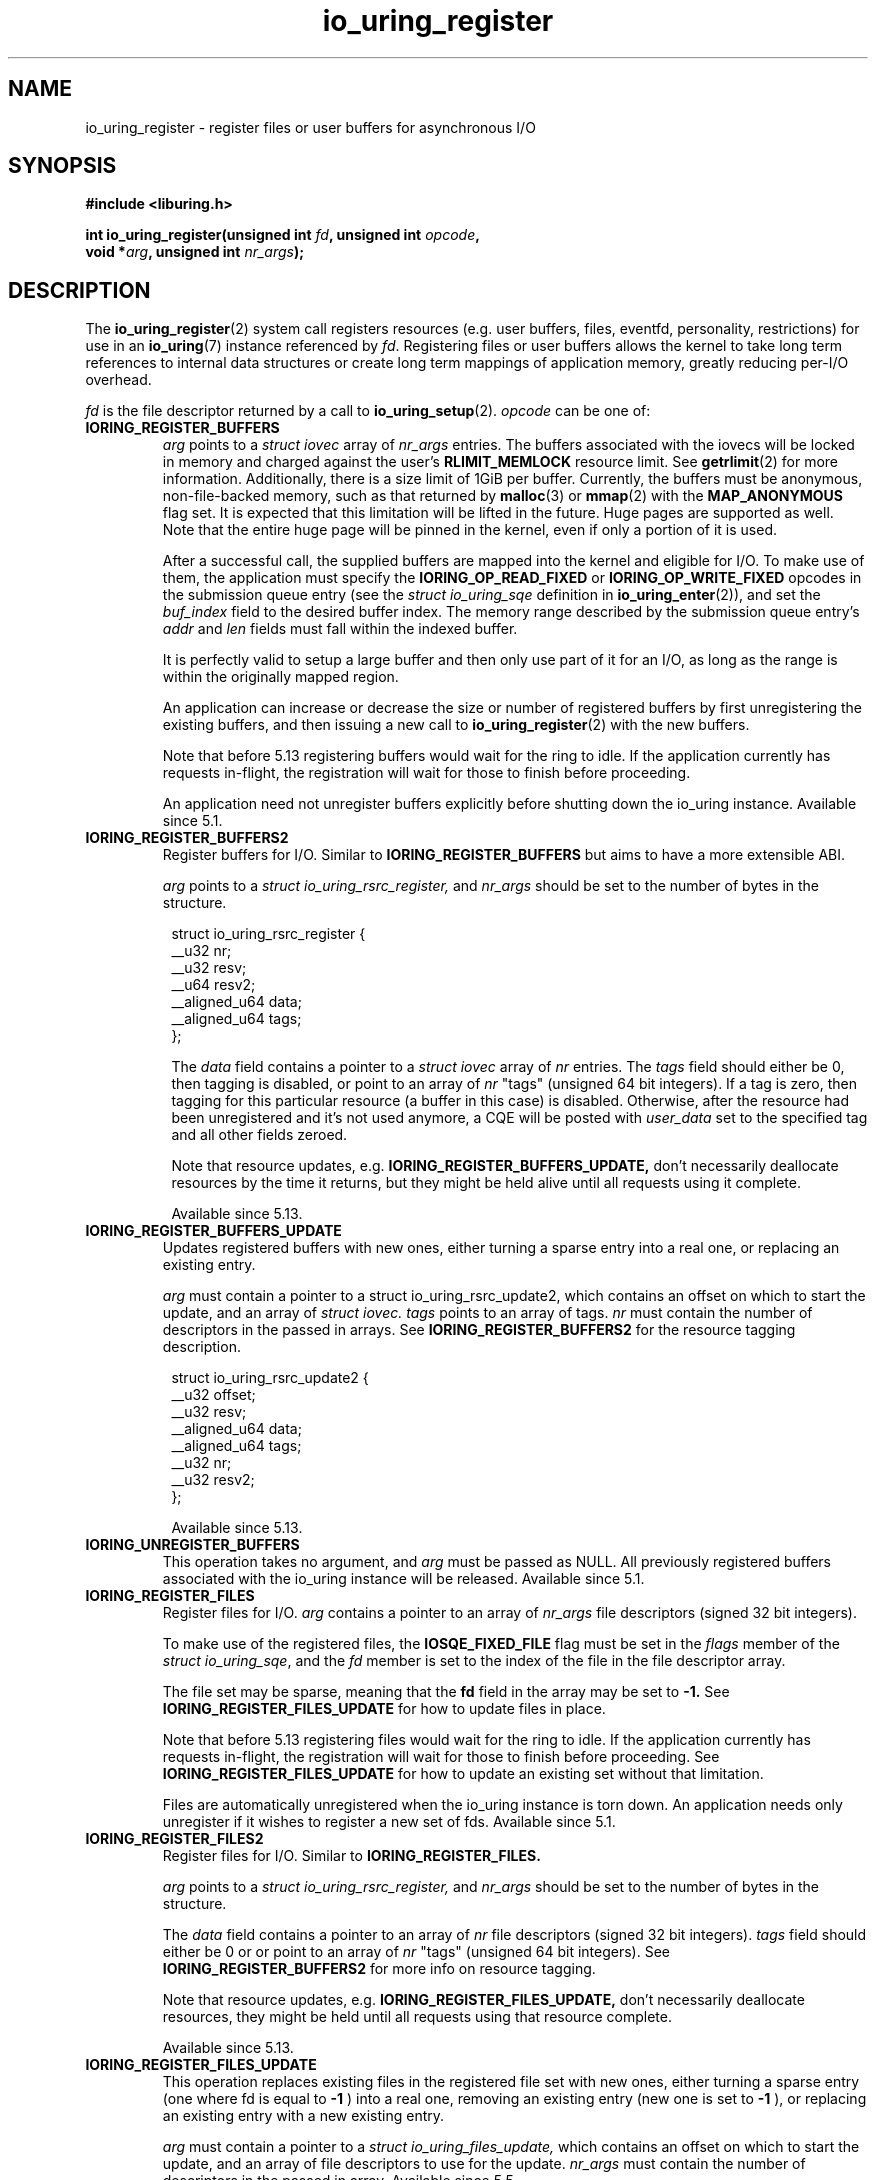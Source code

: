 .\" Copyright (C) 2019 Jens Axboe <axboe@kernel.dk>
.\" Copyright (C) 2019 Red Hat, Inc.
.\"
.\" SPDX-License-Identifier: LGPL-2.0-or-later
.\"
.TH io_uring_register 2 2019-01-17 "Linux" "Linux Programmer's Manual"
.SH NAME
io_uring_register \- register files or user buffers for asynchronous I/O 
.SH SYNOPSIS
.nf
.BR "#include <liburing.h>"
.PP
.BI "int io_uring_register(unsigned int " fd ", unsigned int " opcode ,
.BI "                      void *" arg ", unsigned int " nr_args );
.fi
.PP
.SH DESCRIPTION
.PP

The
.BR io_uring_register (2)
system call registers resources (e.g. user buffers, files, eventfd,
personality, restrictions) for use in an
.BR io_uring (7)
instance referenced by
.IR fd .
Registering files or user buffers allows the kernel to take long term
references to internal data structures or create long term mappings of
application memory, greatly reducing per-I/O overhead.

.I fd
is the file descriptor returned by a call to
.BR io_uring_setup (2).
.I opcode
can be one of:

.TP
.B IORING_REGISTER_BUFFERS
.I arg
points to a
.I struct iovec
array of
.I nr_args
entries.  The buffers associated with the iovecs will be locked in
memory and charged against the user's
.B RLIMIT_MEMLOCK
resource limit.  See
.BR getrlimit (2)
for more information.  Additionally, there is a size limit of 1GiB per
buffer.  Currently, the buffers must be anonymous, non-file-backed
memory, such as that returned by
.BR malloc (3)
or
.BR mmap (2)
with the
.B MAP_ANONYMOUS
flag set.  It is expected that this limitation will be lifted in the
future. Huge pages are supported as well. Note that the entire huge
page will be pinned in the kernel, even if only a portion of it is
used.

After a successful call, the supplied buffers are mapped into the
kernel and eligible for I/O.  To make use of them, the application
must specify the
.B IORING_OP_READ_FIXED
or
.B IORING_OP_WRITE_FIXED
opcodes in the submission queue entry (see the
.I struct io_uring_sqe
definition in
.BR io_uring_enter (2)),
and set the
.I buf_index
field to the desired buffer index.  The memory range described by the
submission queue entry's
.I addr
and
.I len
fields must fall within the indexed buffer.

It is perfectly valid to setup a large buffer and then only use part
of it for an I/O, as long as the range is within the originally mapped
region.

An application can increase or decrease the size or number of
registered buffers by first unregistering the existing buffers, and
then issuing a new call to
.BR io_uring_register (2)
with the new buffers.

Note that before 5.13 registering buffers would wait for the ring to idle.
If the application currently has requests in-flight, the registration will
wait for those to finish before proceeding.

An application need not unregister buffers explicitly before shutting
down the io_uring instance. Available since 5.1.

.TP
.B IORING_REGISTER_BUFFERS2
Register buffers for I/O. Similar to
.B IORING_REGISTER_BUFFERS
but aims to have a more extensible ABI.

.I arg
points to a
.I struct io_uring_rsrc_register,
and
.I nr_args
should be set to the number of bytes in the structure.

.PP
.in +8n
.EX
struct io_uring_rsrc_register {
    __u32 nr;
    __u32 resv;
    __u64 resv2;
    __aligned_u64 data;
    __aligned_u64 tags;
};

.EE
.in
.PP

.in +8n

The
.I data
field contains a pointer to a
.I struct iovec
array of
.I nr
entries.
The
.I tags
field should either be 0, then tagging is disabled, or point to an array
of
.I nr
"tags" (unsigned 64 bit integers). If a tag is zero, then tagging for this
particular resource (a buffer in this case) is disabled. Otherwise, after the
resource had been unregistered and it's not used anymore, a CQE will be
posted with
.I user_data
set to the specified tag and all other fields zeroed.

Note that resource updates, e.g.
.B IORING_REGISTER_BUFFERS_UPDATE,
don't necessarily deallocate resources by the time it returns, but they might
be held alive until all requests using it complete.

Available since 5.13.

.TP
.B IORING_REGISTER_BUFFERS_UPDATE
Updates registered buffers with new ones, either turning a sparse entry into
a real one, or replacing an existing entry.

.I arg
must contain a pointer to a struct io_uring_rsrc_update2, which contains
an offset on which to start the update, and an array of
.I struct iovec.
.I tags
points to an array of tags.
.I nr
must contain the number of descriptors in the passed in arrays.
See
.B IORING_REGISTER_BUFFERS2
for the resource tagging description.

.PP
.in +8n
.EX

struct io_uring_rsrc_update2 {
    __u32 offset;
    __u32 resv;
    __aligned_u64 data;
    __aligned_u64 tags;
    __u32 nr;
    __u32 resv2;
};
.EE
.in
.PP

.in +8n

Available since 5.13.

.TP
.B IORING_UNREGISTER_BUFFERS
This operation takes no argument, and
.I arg
must be passed as NULL.  All previously registered buffers associated
with the io_uring instance will be released. Available since 5.1.

.TP
.B IORING_REGISTER_FILES
Register files for I/O.
.I arg
contains a pointer to an array of
.I nr_args
file descriptors (signed 32 bit integers).

To make use of the registered files, the
.B IOSQE_FIXED_FILE
flag must be set in the
.I flags
member of the
.IR "struct io_uring_sqe" ,
and the
.I fd
member is set to the index of the file in the file descriptor array.

The file set may be sparse, meaning that the
.B fd
field in the array may be set to
.B -1.
See
.B IORING_REGISTER_FILES_UPDATE
for how to update files in place.

Note that before 5.13 registering files would wait for the ring to idle.
If the application currently has requests in-flight, the registration will
wait for those to finish before proceeding. See
.B IORING_REGISTER_FILES_UPDATE
for how to update an existing set without that limitation.

Files are automatically unregistered when the io_uring instance is
torn down. An application needs only unregister if it wishes to
register a new set of fds. Available since 5.1.

.TP
.B IORING_REGISTER_FILES2
Register files for I/O. Similar to
.B IORING_REGISTER_FILES.

.I arg
points to a
.I struct io_uring_rsrc_register,
and
.I nr_args
should be set to the number of bytes in the structure.

The
.I data
field contains a pointer to an array of
.I nr
file descriptors (signed 32 bit integers).
.I tags
field should either be 0 or or point to an array of
.I nr
"tags" (unsigned 64 bit integers). See
.B IORING_REGISTER_BUFFERS2
for more info on resource tagging.

Note that resource updates, e.g.
.B IORING_REGISTER_FILES_UPDATE,
don't necessarily deallocate resources, they might be held until all requests
using that resource complete.

Available since 5.13.

.TP
.B IORING_REGISTER_FILES_UPDATE
This operation replaces existing files in the registered file set with new
ones, either turning a sparse entry (one where fd is equal to
.B -1
) into a real one, removing an existing entry (new one is set to
.B -1
), or replacing an existing entry with a new existing entry.

.I arg
must contain a pointer to a
.I struct io_uring_files_update,
which contains
an offset on which to start the update, and an array of file descriptors to
use for the update.
.I nr_args
must contain the number of descriptors in the passed in array. Available
since 5.5.

File descriptors can be skipped if they are set to
.B IORING_REGISTER_FILES_SKIP.
Skipping an fd will not touch the file associated with the previous
fd at that index. Available since 5.12.

.TP
.B IORING_REGISTER_FILES_UPDATE2
Similar to IORING_REGISTER_FILES_UPDATE, replaces existing files in the
registered file set with new ones, either turning a sparse entry (one where
fd is equal to
.B -1
) into a real one, removing an existing entry (new one is set to
.B -1
), or replacing an existing entry with a new existing entry.

.I arg
must contain a pointer to a
.I struct io_uring_rsrc_update2,
which contains
an offset on which to start the update, and an array of file descriptors to
use for the update stored in
.I data.
.I tags
points to an array of tags.
.I nr
must contain the number of descriptors in the passed in arrays.
See
.B IORING_REGISTER_BUFFERS2
for the resource tagging description.

Available since 5.13.

.TP
.B IORING_UNREGISTER_FILES
This operation requires no argument, and
.I arg
must be passed as NULL.  All previously registered files associated
with the io_uring instance will be unregistered. Available since 5.1.

.TP
.B IORING_REGISTER_EVENTFD
It's possible to use eventfd(2) to get notified of completion events on an
io_uring instance. If this is desired, an eventfd file descriptor can be
registered through this operation.
.I arg
must contain a pointer to the eventfd file descriptor, and
.I nr_args
must be 1. Note that while io_uring generally takes care to avoid spurious
events, they can occur. Similarly, batched completions of CQEs may only trigger
a single eventfd notification even if multiple CQEs are posted. The application
should make no assumptions on number of events being available having a direct
correlation to eventfd notifications posted. An eventfd notification must thus
only be treated as a hint to check the CQ ring for completions. Available since
5.2.

An application can temporarily disable notifications, coming through the
registered eventfd, by setting the
.B IORING_CQ_EVENTFD_DISABLED
bit in the
.I flags
field of the CQ ring.
Available since 5.8.

.TP
.B IORING_REGISTER_EVENTFD_ASYNC
This works just like
.B IORING_REGISTER_EVENTFD
, except notifications are only posted for events that complete in an async
manner. This means that events that complete inline while being submitted
do not trigger a notification event. The arguments supplied are the same as
for
.B IORING_REGISTER_EVENTFD.
Available since 5.6.

.TP
.B IORING_UNREGISTER_EVENTFD
Unregister an eventfd file descriptor to stop notifications. Since only one
eventfd descriptor is currently supported, this operation takes no argument,
and
.I arg
must be passed as NULL and
.I nr_args
must be zero. Available since 5.2.

.TP
.B IORING_REGISTER_PROBE
This operation returns a structure, io_uring_probe, which contains information
about the opcodes supported by io_uring on the running kernel.
.I arg
must contain a pointer to a struct io_uring_probe, and
.I nr_args
must contain the size of the ops array in that probe struct. The ops array
is of the type io_uring_probe_op, which holds the value of the opcode and
a flags field. If the flags field has
.B IO_URING_OP_SUPPORTED
set, then this opcode is supported on the running kernel. Available since 5.6.

.TP
.B IORING_REGISTER_PERSONALITY
This operation registers credentials of the running application with io_uring,
and returns an id associated with these credentials. Applications wishing to
share a ring between separate users/processes can pass in this credential id
in the sqe
.B personality
field. If set, that particular sqe will be issued with these credentials. Must
be invoked with
.I arg
set to NULL and
.I nr_args
set to zero. Available since 5.6.

.TP
.B IORING_UNREGISTER_PERSONALITY
This operation unregisters a previously registered personality with io_uring.
.I nr_args
must be set to the id in question, and
.I arg
must be set to NULL. Available since 5.6.

.TP
.B IORING_REGISTER_ENABLE_RINGS
This operation enables an io_uring ring started in a disabled state
.RB (IORING_SETUP_R_DISABLED
was specified in the call to
.BR io_uring_setup (2)).
While the io_uring ring is disabled, submissions are not allowed and
registrations are not restricted.

After the execution of this operation, the io_uring ring is enabled:
submissions and registration are allowed, but they will
be validated following the registered restrictions (if any).
This operation takes no argument, must be invoked with
.I arg
set to NULL and
.I nr_args
set to zero. Available since 5.10.

.TP
.B IORING_REGISTER_RESTRICTIONS
.I arg
points to a
.I struct io_uring_restriction
array of
.I nr_args
entries.

With an entry it is possible to allow an
.BR io_uring_register (2)
.I opcode,
or specify which
.I opcode
and
.I flags
of the submission queue entry are allowed,
or require certain
.I flags
to be specified (these flags must be set on each submission queue entry).

All the restrictions must be submitted with a single
.BR io_uring_register (2)
call and they are handled as an allowlist (opcodes and flags not registered,
are not allowed).

Restrictions can be registered only if the io_uring ring started in a disabled
state
.RB (IORING_SETUP_R_DISABLED
must be specified in the call to
.BR io_uring_setup (2)).

Available since 5.10.

.TP
.B IORING_REGISTER_IOWQ_AFF
By default, async workers created by io_uring will inherit the CPU mask of its
parent. This is usually all the CPUs in the system, unless the parent is being
run with a limited set. If this isn't the desired outcome, the application
may explicitly tell io_uring what CPUs the async workers may run on.
.I arg
must point to a
.B cpu_set_t
mask, and
.I nr_args
the byte size of that mask.

Available since 5.14.

.TP
.B IORING_UNREGISTER_IOWQ_AFF
Undoes a CPU mask previously set with
.B IORING_REGISTER_IOWQ_AFF.
Must not have
.I arg
or
.I nr_args
set.

Available since 5.14.

.TP
.B IORING_REGISTER_IOWQ_MAX_WORKERS
By default, io_uring limits the unbounded workers created to the maximum
processor count set by
.I RLIMIT_NPROC
and the bounded workers is a function of the SQ ring size and the number
of CPUs in the system. Sometimes this can be excessive (or too little, for
bounded), and this command provides a way to change the count per ring (per NUMA
node) instead.

.I arg
must be set to an
.I unsigned int
pointer to an array of two values, with the values in the array being set to
the maximum count of workers per NUMA node. Index 0 holds the bounded worker
count, and index 1 holds the unbounded worker count. On successful return, the
passed in array will contain the previous maximum valyes for each type. If the
count being passed in is 0, then this command returns the current maximum values
and doesn't modify the current setting.
.I nr_args
must be set to 2, as the command takes two values.

Available since 5.15.

.TP
.B IORING_REGISTER_RING_FDS
Whenever
.BR io_uring_enter (2)
is called to submit request or wait for completions, the kernel must grab a
reference to the file descriptor. If the application using io_uring is threaded,
the file table is marked as shared, and the reference grab and put of the file
descriptor count is more expensive than it is for a non-threaded application.

Similarly to how io_uring allows registration of files, this allow registration
of the ring file descriptor itself. This reduces the overhead of the
.BR io_uring_enter (2)
system call.

.I arg
must be set to an unsigned int pointer to an array of type
.I struct io_uring_rsrc_register
of
.I nr_args
number of entries. The
.B data
field of this struct must point to an io_uring file descriptor, and the
.B offset
field can be either
.B -1
or an explicit offset desired for the registered file descriptor value. If
.B -1
is used, then upon successful return of this system call, the field will
contain the value of the registered file descriptor to be used for future
.BR io_uring_enter (2)
system calls.

On successful completion of this request, the returned descriptors may be used
instead of the real file descriptor for
.BR io_uring_enter (2),
provided that
.B IORING_ENTER_REGISTERED_RING
is set in the
.I flags
for the system call. This flag tells the kernel that a registered descriptor
is used rather than a real file descriptor.

Each thread or process using a ring must register the file descriptor directly
by issuing this request.o

The maximum number of supported registered ring descriptors is currently
limited to
.B 16.

Available since 5.18.

.TP
.B IORING_UNREGISTER_RING_FDS
Unregister descriptors previously registered with
.B IORING_REGISTER_RING_FDS.

.I arg
must be set to an unsigned int pointer to an array of type
.I struct io_uring_rsrc_register
of
.I nr_args
number of entries. Only the
.B offset
field should be set in the structure, containing the registered file descriptor
offset previously returned from
.B IORING_REGISTER_RING_FDS
that the application wishes to unregister.

Note that this isn't done automatically on ring exit, if the thread or task
that previously registered a ring file descriptor isn't exiting. It is
recommended to manually unregister any previously registered ring descriptors
if the ring is closed and the task persists. This will free up a registration
slot, making it available for future use.

Available since 5.18.

.SH RETURN VALUE

On success,
.BR io_uring_register (2)
returns 0.  On error, a negative error code is returned. The caller should not
rely on
.I errno
variable.

.SH ERRORS
.TP
.B EACCES
The
.I opcode
field is not allowed due to registered restrictions.
.TP
.B EBADF
One or more fds in the
.I fd
array are invalid.
.TP
.B EBADFD
.B IORING_REGISTER_ENABLE_RINGS
or
.B IORING_REGISTER_RESTRICTIONS
was specified, but the io_uring ring is not disabled.
.TP
.B EBUSY
.B IORING_REGISTER_BUFFERS
or
.B IORING_REGISTER_FILES
or
.B IORING_REGISTER_RESTRICTIONS
was specified, but there were already buffers, files, or restrictions
registered.
.TP
.B EFAULT
buffer is outside of the process' accessible address space, or
.I iov_len
is greater than 1GiB.
.TP
.B EINVAL
.B IORING_REGISTER_BUFFERS
or
.B IORING_REGISTER_FILES
was specified, but
.I nr_args
is 0.
.TP
.B EINVAL
.B IORING_REGISTER_BUFFERS
was specified, but
.I nr_args
exceeds
.B UIO_MAXIOV
.TP
.B EINVAL
.B IORING_UNREGISTER_BUFFERS
or
.B IORING_UNREGISTER_FILES
was specified, and
.I nr_args
is non-zero or
.I arg
is non-NULL.
.TP
.B EINVAL
.B IORING_REGISTER_RESTRICTIONS
was specified, but
.I nr_args
exceeds the maximum allowed number of restrictions or restriction
.I opcode
is invalid.
.TP
.B EMFILE
.B IORING_REGISTER_FILES
was specified and
.I nr_args
exceeds the maximum allowed number of files in a fixed file set.
.TP
.B EMFILE
.B IORING_REGISTER_FILES
was specified and adding
.I nr_args
file references would exceed the maximum allowed number of files the user
is allowed to have according to the
.B
RLIMIT_NOFILE
resource limit and the caller does not have
.B CAP_SYS_RESOURCE
capability. Note that this is a per user limit, not per process.
.TP
.B ENOMEM
Insufficient kernel resources are available, or the caller had a
non-zero
.B RLIMIT_MEMLOCK
soft resource limit, but tried to lock more memory than the limit
permitted.  This limit is not enforced if the process is privileged
.RB ( CAP_IPC_LOCK ).
.TP
.B ENXIO
.B IORING_UNREGISTER_BUFFERS
or
.B IORING_UNREGISTER_FILES
was specified, but there were no buffers or files registered.
.TP
.B ENXIO
Attempt to register files or buffers on an io_uring instance that is already
undergoing file or buffer registration, or is being torn down.
.TP
.B EOPNOTSUPP
User buffers point to file-backed memory.
